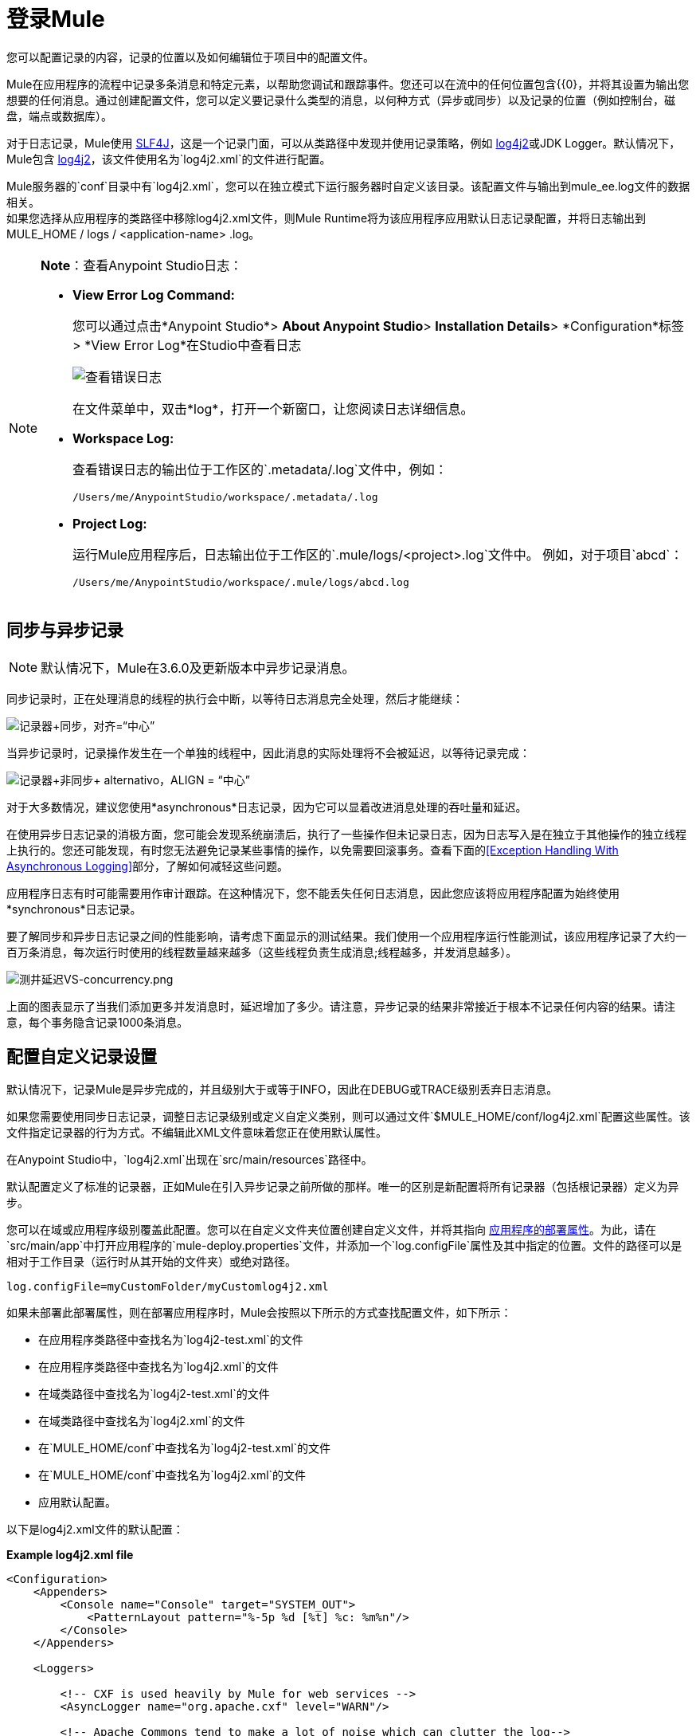 = 登录Mule
:keywords: mule, studio, logger, logs, log, notifications, errors, debug

您可以配置记录的内容，记录的位置以及如何编辑位于项目中的配置文件。

Mule在应用程序的流程中记录多条消息和特定元素，以帮助您调试和跟踪事件。您还可以在流中的任何位置包含{{0}，并将其设置为输出您想要的任何消息。通过创建配置文件，您可以定义要记录什么类型的消息，以何种方式（异步或同步）以及记录的位置（例如控制台，磁盘，端点或数据库）。

对于日志记录，Mule使用 link:http://www.slf4j.org/[SLF4J]，这是一个记录门面，可以从类路径中发现并使用记录策略，例如 link:https://logging.apache.org/log4j/2.x/[log4j2]或JDK Logger。默认情况下，Mule包含 link:https://logging.apache.org/log4j/2.x/[log4j2]，该文件使用名为`log4j2.xml`的文件进行配置。

Mule服务器的`conf`目录中有`log4j2.xml`，您可以在独立模式下运行服务器时自定义该目录。该配置文件与输出到mule_ee.log文件的数据相关。 +
如果您选择从应用程序的类路径中移除log4j2.xml文件，则Mule Runtime将为该应用程序应用默认日志记录配置，并将日志输出到MULE_HOME / logs / <application-name> .log。

[NOTE]
====
*Note*：查看Anypoint Studio日志：

*  *View Error Log Command:*
+
您可以通过点击*Anypoint Studio*> *About Anypoint Studio*> *Installation Details*> *Configuration*标签> *View Error Log*在Studio中查看日志
+
image:logging-in-mule-view-error-log.png[查看错误日志]
+
在文件菜单中，双击*log*，打开一个新窗口，让您阅读日志详细信息。
+
*  *Workspace Log:*
+
查看错误日志的输出位于工作区的`.metadata/.log`文件中，例如：
+
[source]
----
/Users/me/AnypointStudio/workspace/.metadata/.log
----
+
*  *Project Log:*
+
运行Mule应用程序后，日志输出位于工作区的`.mule/logs/<project>.log`文件中。
例如，对于项目`abcd`：
+
[source]
----
/Users/me/AnypointStudio/workspace/.mule/logs/abcd.log
----
====

== 同步与异步记录

[NOTE]
默认情况下，Mule在3.6.0及更新版本中异步记录消息。

同步记录时，正在处理消息的线程的执行会中断，以等待日志消息完全处理，然后才能继续：

image:logger+synch.jpeg[记录器+同步，对齐=“中心”]

当异步记录时，记录操作发生在一个单独的线程中，因此消息的实际处理将不会被延迟，以等待记录完成：

image:logger+asynch+alternativo.jpeg[记录器+非同步+ alternativo，ALIGN = “中心”]

对于大多数情况，建议您使用*asynchronous*日志记录，因为它可以显着改进消息处理的吞吐量和延迟。

在使用异步日志记录的消极方面，您可能会发现系统崩溃后，执行了一些操作但未记录日志，因为日志写入是在独立于其他操作的独立线程上执行的。您还可能发现，有时您无法避免记录某些事情的操作，以免需要回滚事务。查看下面的<<Exception Handling With Asynchronous Logging>>部分，了解如何减轻这些问题。

应用程序日志有时可能需要用作审计跟踪。在这种情况下，您不能丢失任何日志消息，因此您应该将应用程序配置为始终使用*synchronous*日志记录。

要了解同步和异步日志记录之间的性能影响，请考虑下面显示的测试结果。我们使用一个应用程序运行性能测试，该应用程序记录了大约一百万条消息，每次运行时使用的线程数量越来越多（这些线程负责生成消息;线程越多，并发消息越多）。

image:logging-latency-vs-concurrency.png[测井延迟VS-concurrency.png]

上面的图表显示了当我们添加更多并发消息时，延迟增加了多少。请注意，异步记录的结果非常接近于根本不记录任何内容的结果。请注意，每个事务隐含记录1000条消息。

== 配置自定义记录设置

默认情况下，记录Mule是异步完成的，并且级别大于或等于INFO，因此在DEBUG或TRACE级别丢弃日志消息。

如果您需要使用同步日志记录，调整日志记录级别或定义自定义类别，则可以通过文件`$MULE_HOME/conf/log4j2.xml`配置这些属性。该文件指定记录器的行为方式。不编辑此XML文件意味着您正在使用默认属性。

在Anypoint Studio中，`log4j2.xml`出现在`src/main/resources`路径中。

默认配置定义了标准的记录器，正如Mule在引入异步记录之前所做的那样。唯一的区别是新配置将所有记录器（包括根记录器）定义为异步。

您可以在域或应用程序级别覆盖此配置。您可以在自定义文件夹位置创建自定义文件，并将其指向 link:/mule-user-guide/v/3.9/mule-application-deployment-descriptor[应用程序的部署属性]。为此，请在`src/main/app`中打开应用程序的`mule-deploy.properties`文件，并添加一个`log.configFile`属性及其中指定的位置。文件的路径可以是相对于工作目录（运行时从其开始的文件夹）或绝对路径。

[source]
----
log.configFile=myCustomFolder/myCustomlog4j2.xml
----

如果未部署此部署属性，则在部署应用程序时，Mule会按照以下所示的方式查找配置文件，如下所示：

* 在应用程序类路径中查找名为`log4j2-test.xml`的文件
* 在应用程序类路径中查找名为`log4j2.xml`的文件
* 在域类路径中查找名为`log4j2-test.xml`的文件
* 在域类路径中查找名为`log4j2.xml`的文件
* 在`MULE_HOME/conf`中查找名为`log4j2-test.xml`的文件
* 在`MULE_HOME/conf`中查找名为`log4j2.xml`的文件
* 应用默认配置。


以下是log4j2.xml文件的默认配置：

*Example log4j2.xml file*

[source, xml, linenums]
----
<Configuration>
    <Appenders>
        <Console name="Console" target="SYSTEM_OUT">
            <PatternLayout pattern="%-5p %d [%t] %c: %m%n"/>
        </Console>
    </Appenders>

    <Loggers>

        <!-- CXF is used heavily by Mule for web services -->
        <AsyncLogger name="org.apache.cxf" level="WARN"/>

        <!-- Apache Commons tend to make a lot of noise which can clutter the log-->
        <AsyncLogger name="org.apache" level="WARN"/>

        <!-- Reduce startup noise -->
        <AsyncLogger name="org.springframework.beans.factory" level="WARN"/>

        <!-- Mule classes -->
        <AsyncLogger name="org.mule" level="INFO"/>
        <AsyncLogger name="com.mulesoft" level="INFO"/>

        <AsyncRoot level="INFO">
            <AppenderRef ref="Console"/>
        </AsyncRoot>
    </Loggers>

</Configuration>
----

[TIP]
有关如何构建此配置文件的更多信息，请参阅 link:https://logging.apache.org/log4j/2.x/manual/configuration.html[log4j 2配置指南]

== 配置Runtime Manager Agent的日志

[NOTE]
此配置仅在使用Runtime Manager代理1.5.2和更高版本时有效。

如果您想将Runtime Manager Agent状态记录在默认的“mule_agent.log”文件以外的其他位置，则可以设置日志配置文件来执行此操作。

您可以配置'$ MULE_HOME / conf / log4j2.xml'文件以包含名为'mule-agent-appender'的新Log4j2 Appender。如果包含，Runtime Manager Agent插件将使用此appender记录其状态。

您的`log4j2.xml`文件应包含类似以下代码段的内容以启用此功能：

[source, xml, linenums]
----
<Appenders>

  (...)

    <RollingFile name="mule-agent-appender" fileName="./logs/custom_mule_agent.log" filePattern="./logs/custom_mule_agent.log-%d{MM-dd-yyyy}.log.gz">
        <PatternLayout>
            <Pattern>%d %p %c{1.} [%t] %m%n</Pattern>
        </PatternLayout>
        <Policies>
            <TimeBasedTriggeringPolicy />
            <SizeBasedTriggeringPolicy size="250 MB"/>
        </Policies>
    </RollingFile>
</Appenders>
----

上面的示例使Runtime Manager代理将其状态记录到'$ MULE_HOME / logs / custom_mule_agent.log'中的滚动日志文件中，该日志文件每天都会滚动并且文件达到250MB大小。

其他Log4j2 appender配置可以在https://logging.apache.org/log4j/2.x/manual/appenders.html找到。


使用异步记录异常处理== 

如果您使用异步日志记录并遇到可能导致日志不完整的系统崩溃，则会出现一个异常处理程序，旨在帮助您解决这种情况。默认情况下，Mule会注册一个LMAX `ExceptionHandler`，记录将日志事件转储到磁盘的任何问题，并记录到控制台和`logs/mule_ee.log`。或者，您可以通过将系统属性`AsyncLoggerConfig.ExceptionHandler`设置为实现该接口的类的规范名称来提供您自己的异常处理程序。

这是默认异常处理程序类的样子：

[source, java, linenums]
----
/*
 * Copyright (c) MuleSoft, Inc.  All rights reserved.  http://www.mulesoft.com
 * The software in this package is published under the terms of the CPAL v1.0
 * license, a copy of which has been included with this distribution in the
 * LICENSE.txt file.
 */
package org.mule.module.launcher.log4j2;

import com.lmax.disruptor.ExceptionHandler;

import org.apache.logging.log4j.status.StatusLogger;

/**
 * Implementation of {@link com.lmax.disruptor.ExceptionHandler} to be used
 * when async loggers fail to log their messages. It logs this event
 * using the {@link org.apache.logging.log4j.status.StatusLogger}
 *
 * @since 3.6.0
 */
public class AsyncLoggerExceptionHandler implements ExceptionHandler
{

    private static final StatusLogger logger = StatusLogger.getLogger();

    @Override
    public void handleEventException(Throwable ex, long sequence, Object event)
    {
        logger.error("Failed to asynchronously log message: " + event, ex);
    }

    @Override
    public void handleOnStartException(Throwable ex)
    {
        logger.error("Failed to start asynchronous logger", ex);
    }

    @Override
    public void handleOnShutdownException(Throwable ex)
    {
        logger.error("Failed to stop asynchronous logger", ex);
    }
}
----

不幸的是，这不是一个完整的解决方案，因为最终在异步和同步日志记录之间存在性能可靠性的折衷。如果丢失这些日志消息的风险是一个严重问题，那么您别无选择，只能将您的记录器配置为同步。请注意，您不必被迫在所有日志同步或全部异步之间选择，您可以混合使用两者。

==  log4j到log4j2迁移

从Mule运行时3.6.0开始，log4j被log4j2取代为管理日志的后端工具。这意味着一些向后兼容性问题，因为这个新框架中的必要配置文件是不同的。 Log4j2允许异步记录，这是以前不可用的; Mule现在默认实现异步日志记录，因为它意味着性能的显着提高。虽然Mule的政策是不会破坏次要版本的向后兼容性，但这种变化所带来的性能改进的程度远远超过了任何不便之处，并且值得实施变更。

从Mule版本中迁移的应用程序早于3.6.0，但使用默认的日志记录设置不会遇到任何问题并保持正常工作（除了日志记录是异步的）。对于超过3.6.0的应用程序，并且包含自定义日志记录配置文件（均带有.xml和.properties扩展名），此文件不再被识别;在这些情况下，根据默认设置管理日志记录。

[TIP]
如果您在更新配置文件时遇到问题，可以在 link:https://logging.apache.org/log4j/2.x/manual/configuration.html[log4j 2配置指南]或联系人中找到更多信息
link:https://www.mulesoft.com/support-and-services/mule-esb-support-license-subscription[MuleSoft支持]。

作为日志机制实现slf4j是非常值得鼓励的，因为Mule项目是使用_slf4j 1.7.7_标准化的。尽管如此，其他API也受支持，并且slf4j网桥包含在Mule发行版中，以确保无论您选择哪个框架，log4j2最终都会通过集中配置来处理每个日志事件。在这种情况下，您必须确保不要在应用程序/扩展中打包任何日志记录库，以避免在这些库和链接到slf4j的网桥之间出现类路径问题。

== 配置重新加载

默认情况下，Mule每60秒轮询一次修改后的配置文件以检查更改。如果这些文件中的任何一个已经改变，则记录器配置将被即时修改。您可以通过设置根元素中的`monitorInterval`属性（检查 link:https://logging.apache.org/log4j/2.x/manual/[log4j 2手册]以进一步参考）来自定义此时间间隔。

== 使HTTP连接器更加完美

要调试使用新 link:/mule-user-guide/v/3.9/http-connector[HTTP连接器]的项目，您可能会发现使日志记录比平常更详细，并跟踪项目中`http-listener`和`http-request`连接器的所有行为是有用的。要激活此模式，您必须对log4j2.xml配置文件进行以下添加：

[source, xml, linenums]
----
<AsyncLogger name="org.glassfish.grizzly" level="DEBUG"/>
<AsyncLogger name="org.asynchttpclient" level="DEBUG"/>
----

== 从JMX控制日志记录

您可以通过在Mule配置文件中配置log4j2 JMX代理来公开JMX上的管理器日志记录配置。有关更多信息，请参阅 link:/mule-user-guide/v/3.9/jmx-management[JMX管理]。

////
DOCS-1136：
////

==  SOAP的请求和响应记录

开发过程中最常见的要求之一是能够记录Web服务调用的请求和响应，特别是SOAP调用。

要处理这个问题：

. 在Anypoint Studio中，将项目的 link:_attachments/cxf.xml[cxf.xml]文件复制到`src/main/resources`。
. 打开`src/main/resources`中的`log4j2.xml`文件，并将`org.apache.cxf`> INFO语句添加到CXF部分：
+
[source,xml,linenums]
----
<!-- CXF is used heavily by Mule for web services -->
<AsyncLogger name="org.apache.cxf" level="WARN"/>
<AsyncLogger name="org.apache.cxf" level="INFO"/>
----
+
. 保存您的项目。

== 排除日志记录故障

*I don't see any logging output*

将`log4j2.xml`设置在您的类路径的根目录下。有关配置log4j2的更多信息，请参阅Apache的 link:https://logging.apache.org/log4j/2.x/[网站]。

*I reconfigured log4j2, but nothing happened*

发生这种情况是因为您的类路径中还有另一个`log4j2.xml`文件，在您修改之前会被拾取。要找出log4j2正在使用哪个配置文件，请在启动Mule时添加以下开关（如果您正在嵌入Mule，请添加容器启动脚本）：

[source]
----
-M-Dlog4j.debug=true
----

此参数将log4j2启动信息（包括正在使用的配置文件的位置）写入`stdout`。在修改的配置可以工作之前，您必须删除该配置文件。
